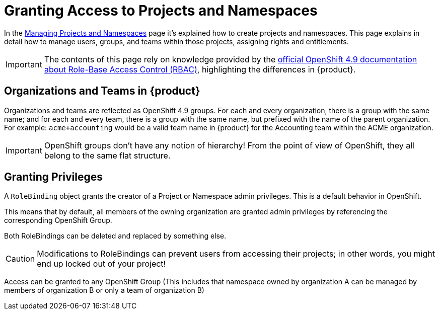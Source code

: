 = Granting Access to Projects and Namespaces

In the xref:how-to/manage-projects-and-namespaces.adoc[Managing Projects and Namespaces] page it's explained how to create projects and namespaces.
This page explains in detail how to manage users, groups, and teams within those projects, assigning rights and entitlements.

IMPORTANT: The contents of this page rely on knowledge provided by the https://docs.openshift.com/container-platform/4.9/authentication/using-rbac.html[official OpenShift 4.9 documentation about Role-Base Access Control (RBAC)], highlighting the differences in {product}.

== Organizations and Teams in {product}

Organizations and teams are reflected as OpenShift 4.9 groups.
For each and every organization, there is a group with the same name; and for each and every team, there is a group with the same name, but prefixed with the name of the parent organization.
For example: `acme+accounting` would be a valid team name in {product} for the Accounting team within the ACME organization.

IMPORTANT: OpenShift groups don't have any notion of hierarchy! From the point of view of OpenShift, they all belong to the same flat structure.

== Granting Privileges

A `RoleBinding` object grants the creator of a Project or Namespace admin privileges.
This is a default behavior in OpenShift.

This means that by default, all members of the owning organization are granted admin privileges by referencing the corresponding OpenShift Group.

Both RoleBindings can be deleted and replaced by something else.

CAUTION: Modifications to RoleBindings can prevent users from accessing their projects; in other words, you might end up locked out of your project!

Access can be granted to any OpenShift Group (This includes that namespace owned by organization A can be managed by members of organization B or only a team of organization B)
